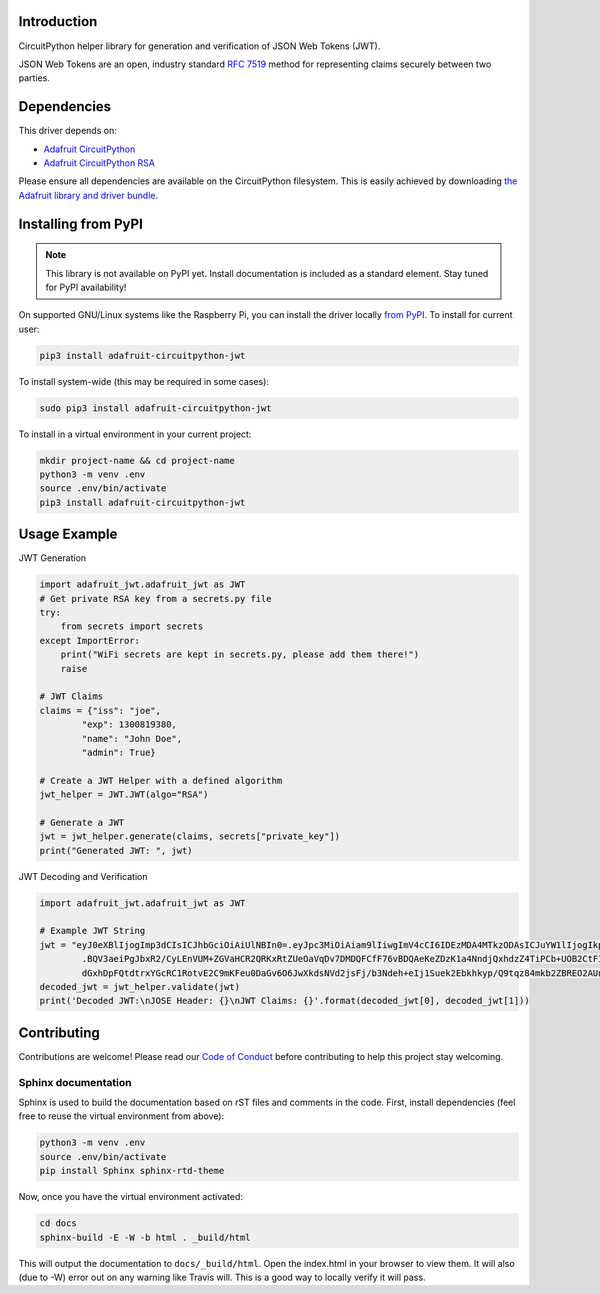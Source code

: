 Introduction
============

.. image:: https://readthedocs.org/projects/adafruit-circuitpython-jwt/badge/?version=latest
    :target: https://circuitpython.readthedocs.io/projects/jwt/en/latest/
    :alt: Documentation Status

.. image:: https://img.shields.io/discord/327254708534116352.svg
    :target: https://adafru.it/discord
    :alt: Discord

.. image:: https://travis-ci.com/adafruit/Adafruit_CircuitPython_JWT.svg?branch=master
    :target: https://travis-ci.com/adafruit/Adafruit_CircuitPython_JWT
    :alt: Build Status

CircuitPython helper library for generation and verification of JSON Web Tokens (JWT).

JSON Web Tokens are an open, industry standard `RFC 7519 <https://tools.ietf.org/html/rfc7519>`_ method for representing claims securely between two parties.


Dependencies
=============
This driver depends on:

* `Adafruit CircuitPython <https://github.com/adafruit/circuitpython>`_
* `Adafruit CircuitPython RSA <https://github.com/adafruit/Adafruit_CircuitPython_RSA>`_

Please ensure all dependencies are available on the CircuitPython filesystem.
This is easily achieved by downloading
`the Adafruit library and driver bundle <https://github.com/adafruit/Adafruit_CircuitPython_Bundle>`_.

Installing from PyPI
=====================
.. note:: This library is not available on PyPI yet. Install documentation is included
   as a standard element. Stay tuned for PyPI availability!

On supported GNU/Linux systems like the Raspberry Pi, you can install the driver locally `from
PyPI <https://pypi.org/project/adafruit-circuitpython-jwt/>`_. To install for current user:

.. code-block:: shell

    pip3 install adafruit-circuitpython-jwt

To install system-wide (this may be required in some cases):

.. code-block:: shell

    sudo pip3 install adafruit-circuitpython-jwt

To install in a virtual environment in your current project:

.. code-block:: shell

    mkdir project-name && cd project-name
    python3 -m venv .env
    source .env/bin/activate
    pip3 install adafruit-circuitpython-jwt

Usage Example
=============

JWT Generation

.. code-block:: python

    import adafruit_jwt.adafruit_jwt as JWT
    # Get private RSA key from a secrets.py file
    try:
        from secrets import secrets
    except ImportError:
        print("WiFi secrets are kept in secrets.py, please add them there!")
        raise

    # JWT Claims
    claims = {"iss": "joe",
            "exp": 1300819380,
            "name": "John Doe",
            "admin": True}

    # Create a JWT Helper with a defined algorithm
    jwt_helper = JWT.JWT(algo="RSA")

    # Generate a JWT
    jwt = jwt_helper.generate(claims, secrets["private_key"])
    print("Generated JWT: ", jwt)

JWT Decoding and Verification

.. code-block:: python

    import adafruit_jwt.adafruit_jwt as JWT

    # Example JWT String
    jwt = "eyJ0eXBlIjogImp3dCIsICJhbGciOiAiUlNBIn0=.eyJpc3MiOiAiam9lIiwgImV4cCI6IDEzMDA4MTkzODAsICJuYW1lIjogIkpvaG4gRG9lIiwgImFkbWluIjogdHJ1ZX0=
            .BQV3aeiPgJbxR2/CyLEnVUM+ZGVaHCR2QRKxRtZUeOaVqDv7DMDQFCfF76vBDQAeKeZDzK1a4NndjQxhdzZ4TiPCb+UOB2CtFIhZCmDMMQwuU4UW12LWBogg21rBVVO8AWTcO7Kj9q+wzD8crkdOcq5qCxOFq4/u+gaXh58OYWj/dwaa0YYghz9Qa+gU0YqSuGgMZ97aCLkw37Y4X5yVsqUFtwN
            dGxhDpFQtdtrxYGcRC1RotvE2C9mKFeu0DaGv6O6JwXkdsNVd2jsFj/b3Ndeh+eIj1Suek2Ebkhkyp/Q9tqz84mkb2ZBREO2AUnsQDSYAFk0XD9HJRsm8F6xlow=="
    decoded_jwt = jwt_helper.validate(jwt)
    print('Decoded JWT:\nJOSE Header: {}\nJWT Claims: {}'.format(decoded_jwt[0], decoded_jwt[1]))


Contributing
============

Contributions are welcome! Please read our `Code of Conduct
<https://github.com/adafruit/Adafruit_CircuitPython_JWT/blob/master/CODE_OF_CONDUCT.md>`_
before contributing to help this project stay welcoming.

Sphinx documentation
-----------------------

Sphinx is used to build the documentation based on rST files and comments in the code. First,
install dependencies (feel free to reuse the virtual environment from above):

.. code-block:: shell

    python3 -m venv .env
    source .env/bin/activate
    pip install Sphinx sphinx-rtd-theme

Now, once you have the virtual environment activated:

.. code-block:: shell

    cd docs
    sphinx-build -E -W -b html . _build/html

This will output the documentation to ``docs/_build/html``. Open the index.html in your browser to
view them. It will also (due to -W) error out on any warning like Travis will. This is a good way to
locally verify it will pass.
